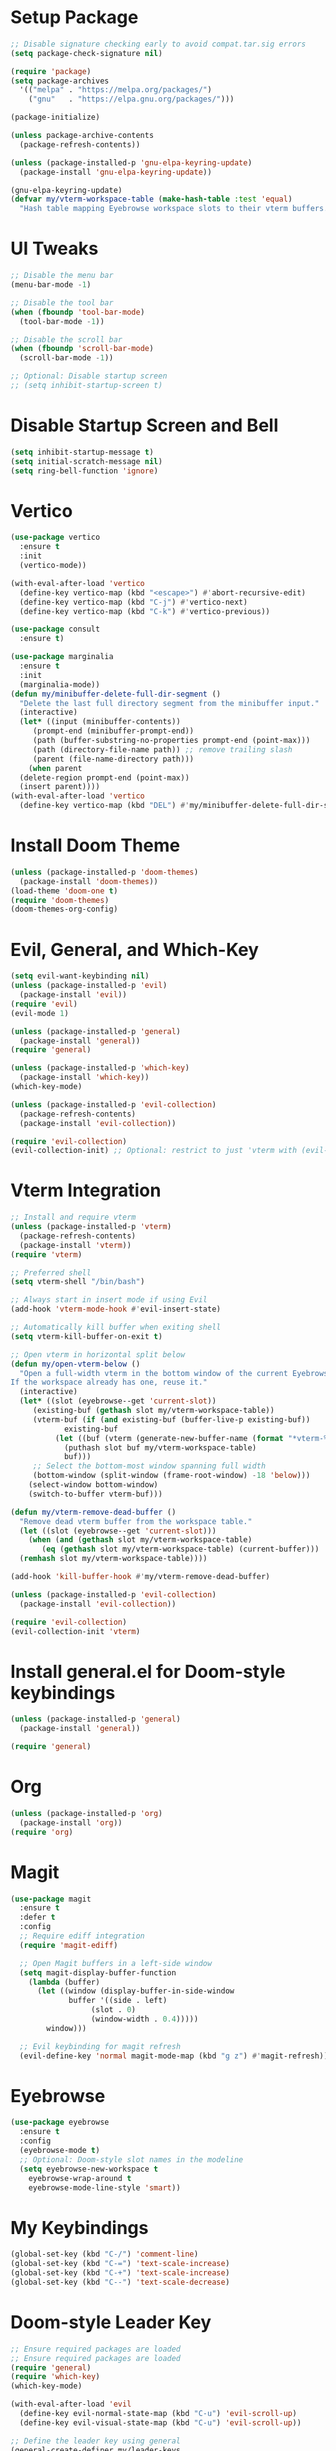 * Setup Package
#+BEGIN_SRC emacs-lisp
  ;; Disable signature checking early to avoid compat.tar.sig errors
  (setq package-check-signature nil)

  (require 'package)
  (setq package-archives
	'(("melpa" . "https://melpa.org/packages/")
	  ("gnu"   . "https://elpa.gnu.org/packages/")))

  (package-initialize)

  (unless package-archive-contents
    (package-refresh-contents))

  (unless (package-installed-p 'gnu-elpa-keyring-update)
    (package-install 'gnu-elpa-keyring-update))

  (gnu-elpa-keyring-update)
  (defvar my/vterm-workspace-table (make-hash-table :test 'equal)
    "Hash table mapping Eyebrowse workspace slots to their vterm buffers.")
#+END_SRC
* UI Tweaks
#+BEGIN_SRC emacs-lisp
  ;; Disable the menu bar
  (menu-bar-mode -1)

  ;; Disable the tool bar
  (when (fboundp 'tool-bar-mode)
    (tool-bar-mode -1))

  ;; Disable the scroll bar
  (when (fboundp 'scroll-bar-mode)
    (scroll-bar-mode -1))

  ;; Optional: Disable startup screen
  ;; (setq inhibit-startup-screen t)
#+END_SRC

* Disable Startup Screen and Bell
#+BEGIN_SRC emacs-lisp
  (setq inhibit-startup-message t)
  (setq initial-scratch-message nil)
  (setq ring-bell-function 'ignore)
#+END_SRC

* Vertico
#+BEGIN_SRC emacs-lisp
  (use-package vertico
    :ensure t
    :init
    (vertico-mode))

  (with-eval-after-load 'vertico
    (define-key vertico-map (kbd "<escape>") #'abort-recursive-edit)
    (define-key vertico-map (kbd "C-j") #'vertico-next)
    (define-key vertico-map (kbd "C-k") #'vertico-previous))

  (use-package consult
    :ensure t)

  (use-package marginalia
    :ensure t
    :init
    (marginalia-mode))
  (defun my/minibuffer-delete-full-dir-segment ()
    "Delete the last full directory segment from the minibuffer input."
    (interactive)
    (let* ((input (minibuffer-contents))
	   (prompt-end (minibuffer-prompt-end))
	   (path (buffer-substring-no-properties prompt-end (point-max)))
	   (path (directory-file-name path)) ;; remove trailing slash
	   (parent (file-name-directory path)))
      (when parent
	(delete-region prompt-end (point-max))
	(insert parent))))
  (with-eval-after-load 'vertico
    (define-key vertico-map (kbd "DEL") #'my/minibuffer-delete-full-dir-segment))
#+END_SRC

* Install Doom Theme
#+BEGIN_SRC emacs-lisp
  (unless (package-installed-p 'doom-themes)
    (package-install 'doom-themes))
  (load-theme 'doom-one t)
  (require 'doom-themes)
  (doom-themes-org-config)
#+END_SRC

* Evil, General, and Which-Key
#+BEGIN_SRC emacs-lisp
    (setq evil-want-keybinding nil)
    (unless (package-installed-p 'evil)
      (package-install 'evil))
    (require 'evil)
    (evil-mode 1)

    (unless (package-installed-p 'general)
      (package-install 'general))
    (require 'general)

    (unless (package-installed-p 'which-key)
      (package-install 'which-key))
    (which-key-mode)

    (unless (package-installed-p 'evil-collection)
      (package-refresh-contents)
      (package-install 'evil-collection))

    (require 'evil-collection)
    (evil-collection-init) ;; Optional: restrict to just 'vterm with (evil-collection-init 'vterm)
#+END_SRC

* Vterm Integration
#+BEGIN_SRC emacs-lisp
  ;; Install and require vterm
  (unless (package-installed-p 'vterm)
    (package-refresh-contents)
    (package-install 'vterm))
  (require 'vterm)

  ;; Preferred shell
  (setq vterm-shell "/bin/bash")

  ;; Always start in insert mode if using Evil
  (add-hook 'vterm-mode-hook #'evil-insert-state)

  ;; Automatically kill buffer when exiting shell
  (setq vterm-kill-buffer-on-exit t)

  ;; Open vterm in horizontal split below
  (defun my/open-vterm-below ()
    "Open a full-width vterm in the bottom window of the current Eyebrowse workspace.
  If the workspace already has one, reuse it."
    (interactive)
    (let* ((slot (eyebrowse--get 'current-slot))
	   (existing-buf (gethash slot my/vterm-workspace-table))
	   (vterm-buf (if (and existing-buf (buffer-live-p existing-buf))
			  existing-buf
			(let ((buf (vterm (generate-new-buffer-name (format "*vterm-%d*" slot)))))
			  (puthash slot buf my/vterm-workspace-table)
			  buf)))
	   ;; Select the bottom-most window spanning full width
	   (bottom-window (split-window (frame-root-window) -18 'below)))
      (select-window bottom-window)
      (switch-to-buffer vterm-buf)))

  (defun my/vterm-remove-dead-buffer ()
    "Remove dead vterm buffer from the workspace table."
    (let ((slot (eyebrowse--get 'current-slot)))
      (when (and (gethash slot my/vterm-workspace-table)
		 (eq (gethash slot my/vterm-workspace-table) (current-buffer)))
	(remhash slot my/vterm-workspace-table))))

  (add-hook 'kill-buffer-hook #'my/vterm-remove-dead-buffer)

  (unless (package-installed-p 'evil-collection)
    (package-install 'evil-collection))

  (require 'evil-collection)
  (evil-collection-init 'vterm)
#+END_SRC

* Install general.el for Doom-style keybindings
#+BEGIN_SRC emacs-lisp
  (unless (package-installed-p 'general)
    (package-install 'general))

  (require 'general)
#+END_SRC

* Org
#+BEGIN_SRC emacs-lisp
  (unless (package-installed-p 'org)
    (package-install 'org))
  (require 'org)
#+END_SRC

* Magit
#+BEGIN_SRC emacs-lisp
  (use-package magit
    :ensure t
    :defer t
    :config
    ;; Require ediff integration
    (require 'magit-ediff)

    ;; Open Magit buffers in a left-side window
    (setq magit-display-buffer-function
	  (lambda (buffer)
	    (let ((window (display-buffer-in-side-window
			   buffer '((side . left)
				    (slot . 0)
				    (window-width . 0.4)))))
	      window)))

    ;; Evil keybinding for magit refresh
    (evil-define-key 'normal magit-mode-map (kbd "g z") #'magit-refresh))
#+END_SRC

* Eyebrowse
#+BEGIN_SRC emacs-lisp
  (use-package eyebrowse
    :ensure t
    :config
    (eyebrowse-mode t)
    ;; Optional: Doom-style slot names in the modeline
    (setq eyebrowse-new-workspace t
	  eyebrowse-wrap-around t
	  eyebrowse-mode-line-style 'smart))
#+END_SRC

* My Keybindings
#+BEGIN_SRC emacs-lisp
  (global-set-key (kbd "C-/") 'comment-line)
  (global-set-key (kbd "C-=") 'text-scale-increase)
  (global-set-key (kbd "C-+") 'text-scale-increase)
  (global-set-key (kbd "C--") 'text-scale-decrease)
#+END_SRC

* Doom-style Leader Key
#+BEGIN_SRC emacs-lisp
  ;; Ensure required packages are loaded
  ;; Ensure required packages are loaded
  (require 'general)
  (require 'which-key)
  (which-key-mode)

  (with-eval-after-load 'evil
    (define-key evil-normal-state-map (kbd "C-u") 'evil-scroll-up)
    (define-key evil-visual-state-map (kbd "C-u") 'evil-scroll-up))

  ;; Define the leader key using general
  (general-create-definer my/leader-keys
    :keymaps '(normal insert visual emacs)
    :prefix "SPC"
    :global-prefix "C-SPC")

  (my/leader-keys
    ;; Files
    "f"   '(:ignore t :which-key "files")
    "ff"  '(find-file :which-key "find file")
    "fs"  '(save-buffer :which-key "save file")

    ;; Buffers
    "b"   '(:ignore t :which-key "buffers")
    "bb"  '(switch-to-buffer :which-key "switch buffer")
    "bk"  '(kill-this-buffer :which-key "kill buffer")
    "bd"  '(kill-this-buffer :which-key "delete buffer")
    "bn"  '(next-buffer :which-key "next buffer")
    "bp"  '(previous-buffer :which-key "previous buffer")
    "br"  '(rename-buffer :which-key "rename buffer")
    "bs"  '(save-buffer :which-key "save buffer")
    "bl"  '(list-buffers :which-key "list buffers")
    "bx"  '(kill-buffer-and-window :which-key "kill buffer & window")

    ;; Windows
    "w"   '(:ignore t :which-key "windows")
    "ws"  '(split-window-below :which-key "split below")
    "wv"  '(split-window-right :which-key "split right")
    "wd"  '(delete-window :which-key "delete window")
    "wo"  '(delete-other-windows :which-key "only this window")
    "wm"  '(delete-other-windows :which-key "maximize window")
    "wc"  '(delete-window :which-key "close window")
    "wh"  '(windmove-left :which-key "← window")
    "wj"  '(windmove-down :which-key "↓ window")
    "wk"  '(windmove-up :which-key "↑ window")
    "wl"  '(windmove-right :which-key "→ window")
    ;; Magit
    "g"   '(:ignore t :which-key "git")
    "gs"  '(magit-status :which-key "status")
    "gc"  '(magit-commit :which-key "commit")
    "gl"  '(magit-log :which-key "log")
    "gb"  '(magit-branch :which-key "branch")
    "gg"  '(magit :which-key "branch")

    ;; Terminal
    "ot"  '(my/open-vterm-below :which-key "terminal")

    "TAB"  '(:ignore t :which-key "workspace")
    "TAB TAB" '(eyebrowse-last-window-config :which-key "last workspace")
    "TAB n"   '(eyebrowse-create-window-config :which-key "new workspace")
    "TAB d"   '(eyebrowse-close-window-config :which-key "delete workspace")
    "TAB r"   '(eyebrowse-rename-window-config :which-key "rename workspace")
    "TAB 0"   '(eyebrowse-switch-to-window-config-0 :which-key "workspace 0")
    "TAB 1"   '(eyebrowse-switch-to-window-config-1 :which-key "workspace 1")
    "TAB 2"   '(eyebrowse-switch-to-window-config-2 :which-key "workspace 2")
    "TAB 3"   '(eyebrowse-switch-to-window-config-3 :which-key "workspace 3")
    "TAB 4"   '(eyebrowse-switch-to-window-config-4 :which-key "workspace 4")
    "TAB 5"   '(eyebrowse-switch-to-window-config-5 :which-key "workspace 5")
    "TAB 6"   '(eyebrowse-switch-to-window-config-6 :which-key "workspace 6")
    "TAB 7"   '(eyebrowse-switch-to-window-config-7 :which-key "workspace 7")
    "TAB 8"   '(eyebrowse-switch-to-window-config-8 :which-key "workspace 8")
    "TAB 9"   '(eyebrowse-switch-to-window-config-9 :which-key "workspace 9")

    ;; Quit
    "q"   '(:ignore t :which-key "quit")
    "qq"  '(save-buffers-kill-terminal :which-key "quit emacs"))
#+END_SRC
